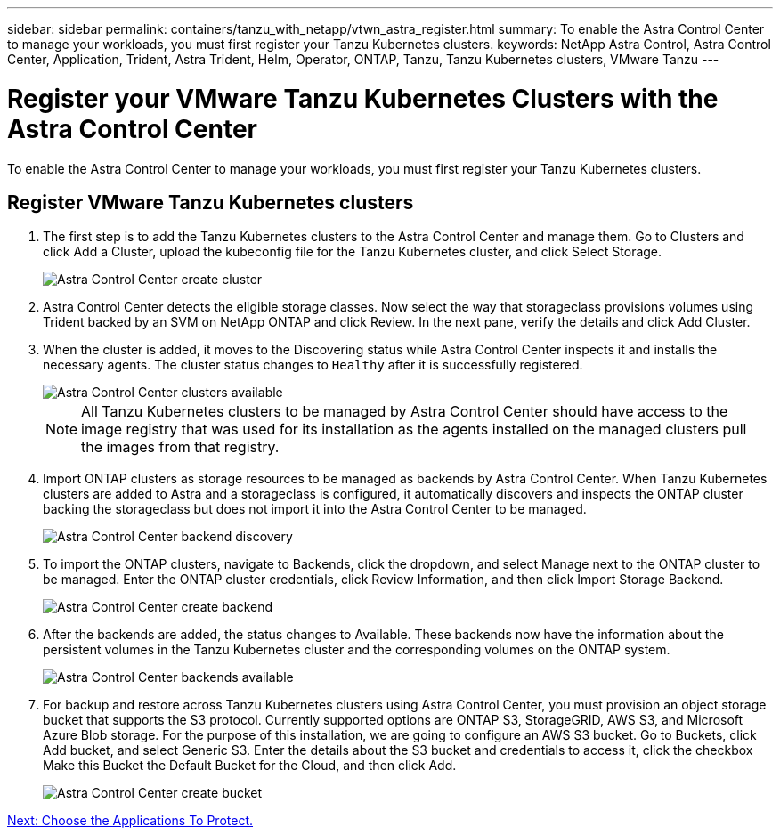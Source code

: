 ---
sidebar: sidebar
permalink: containers/tanzu_with_netapp/vtwn_astra_register.html
summary: To enable the Astra Control Center to manage your workloads, you must first register your Tanzu Kubernetes clusters.
keywords: NetApp Astra Control, Astra Control Center, Application, Trident, Astra Trident, Helm, Operator, ONTAP, Tanzu, Tanzu Kubernetes clusters, VMware Tanzu
---

= Register your VMware Tanzu Kubernetes Clusters with the Astra Control Center
:hardbreaks:
:nofooter:
:icons: font
:linkattrs:
:imagesdir: ./../../media/

To enable the Astra Control Center to manage your workloads, you must first register your Tanzu Kubernetes clusters.

== Register VMware Tanzu Kubernetes clusters

.	The first step is to add the Tanzu Kubernetes clusters to the Astra Control Center and manage them. Go to Clusters and click Add a Cluster, upload the kubeconfig file for the Tanzu Kubernetes cluster, and click Select Storage.
+
image::vtwn_image09.jpg[Astra Control Center create cluster]

. Astra Control Center detects the eligible storage classes. Now select the way that storageclass provisions volumes using Trident backed by an SVM on NetApp ONTAP and click Review. In the next pane, verify the details and click Add Cluster.

.	When the cluster is added, it moves to the Discovering status while Astra Control Center inspects it and installs the necessary agents. The cluster status changes to `Healthy` after it is successfully registered.
+
image::vtwn_image10.jpg[Astra Control Center clusters available]
+
NOTE: All Tanzu Kubernetes clusters to be managed by Astra Control Center should have access to the image registry that was used for its installation as the agents installed on the managed clusters pull the images from that registry.

.	Import ONTAP clusters as storage resources to be managed as backends by Astra Control Center. When Tanzu Kubernetes clusters are added to Astra and a storageclass is configured, it automatically discovers and inspects the ONTAP cluster backing the storageclass but does not import it into the Astra Control Center to be managed.
+
image::vtwn_image11.jpg[Astra Control Center backend discovery]

.	To import the ONTAP clusters, navigate to Backends, click the dropdown, and select Manage next to the ONTAP cluster to be managed. Enter the ONTAP cluster credentials, click Review Information, and then click Import Storage Backend.
+
image::vtwn_image12.jpg[Astra Control Center create backend]

. After the backends are added, the status changes to Available. These backends now have the information about the persistent volumes in the Tanzu Kubernetes cluster and the corresponding volumes on the ONTAP system.
+
image::vtwn_image13.jpg[Astra Control Center backends available]

.	For backup and restore across Tanzu Kubernetes clusters using Astra Control Center, you must provision an object storage bucket that supports the S3 protocol. Currently supported options are ONTAP S3, StorageGRID, AWS S3, and Microsoft Azure Blob storage. For the purpose of this installation, we are going to configure an AWS S3 bucket. Go to Buckets, click Add bucket, and select Generic S3. Enter the details about the S3 bucket and credentials to access it, click the checkbox Make this Bucket the Default Bucket for the Cloud, and then click Add.
+
image::vtwn_image14.jpg[Astra Control Center create bucket]

link:vtwn_astra_applications.html[Next: Choose the Applications To Protect.]
